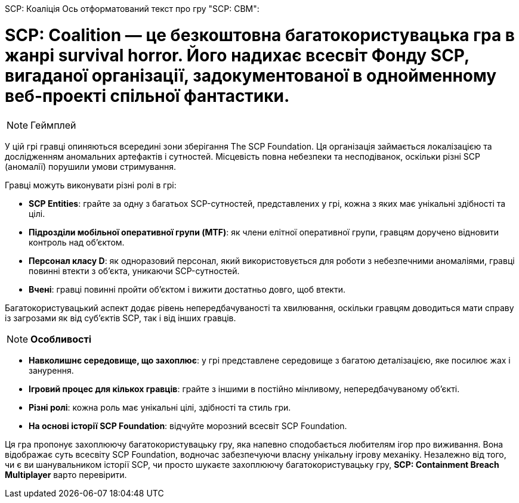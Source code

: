 SCP: Коаліція
Ось отформатований текст про гру "SCP: CBM":



= *SCP: Coalition* — це безкоштовна багатокористувацька гра в жанрі survival horror. Його надихає всесвіт Фонду SCP, вигаданої організації, задокументованої в однойменному веб-проекті спільної фантастики.

NOTE:                      Геймплей

У цій грі гравці опиняються всередині зони зберігання The SCP Foundation. Ця організація займається локалізацією та дослідженням аномальних артефактів і сутностей. Місцевість повна небезпеки та несподіванок, оскільки різні SCP (аномалії) порушили умови стримування.

Гравці можуть виконувати різні ролі в грі:

- **SCP Entities**: грайте за одну з багатьох SCP-сутностей, представлених у грі, кожна з яких має унікальні здібності та цілі.

- **Підрозділи мобільної оперативної групи (MTF)**: як члени елітної оперативної групи, гравцям доручено відновити контроль над об’єктом.

- **Персонал класу D**: як одноразовий персонал, який використовується для роботи з небезпечними аномаліями, гравці повинні втекти з об’єкта, уникаючи SCP-сутностей.

- **Вчені**: гравці повинні пройти об’єктом і вижити достатньо довго, щоб втекти.

Багатокористувацький аспект додає рівень непередбачуваності та хвилювання, оскільки гравцям доводиться мати справу із загрозами як від суб’єктів SCP, так і від інших гравців.

NOTE: **Особливості**

- **Навколишнє середовище, що захоплює**: у грі представлене середовище з багатою деталізацією, яке посилює жах і занурення.

- **Ігровий процес для кількох гравців**: грайте з іншими в постійно мінливому, непередбачуваному об’єкті.

- **Різні ролі**: кожна роль має унікальні цілі, здібності та стиль гри.

- **На основі історії SCP Foundation**: відчуйте морозний всесвіт SCP Foundation.

Ця гра пропонує захоплюючу багатокористувацьку гру, яка напевно сподобається любителям ігор про виживання. Вона відображає суть всесвіту SCP Foundation, водночас забезпечуючи власну унікальну ігрову механіку. Незалежно від того, чи є ви шанувальником історії SCP, чи просто шукаєте захоплюючу багатокористувацьку гру, *SCP: Containment Breach Multiplayer* варто перевірити.